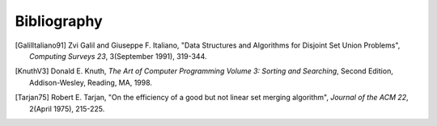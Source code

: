 .. This file is part of the OpenDSA eTextbook project. See
.. http://algoviz.org/OpenDSA for more details.
.. Copyright (c) 2012-2013 by the OpenDSA Project Contributors, and
.. distributed under an MIT open source license.

.. avmetadata:: 
   :author: OpenDSA Contributors
   :prerequisites: 
   :topic:  


Bibliography
============

.. [GalilItaliano91] Zvi Galil and Giuseppe F. Italiano,
   "Data Structures and Algorithms for Disjoint Set Union Problems",
   *Computing Surveys 23*, 3(September 1991), 319-344.

.. [KnuthV3] Donald E. Knuth, 
   *The Art of Computer Programming Volume 3: Sorting and Searching*,
   Second Edition, Addison-Wesley, Reading, MA, 1998.

.. [Tarjan75] Robert E. Tarjan,
   "On the efficiency of a good but not linear set merging algorithm",
   *Journal of the ACM 22*, 2(April 1975), 215-225.
